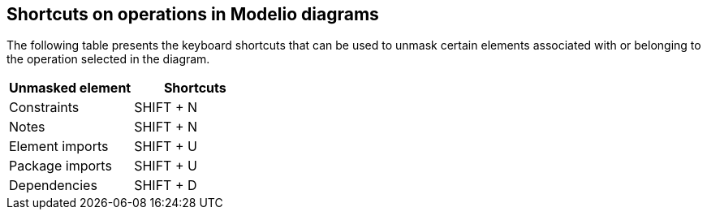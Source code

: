 [[Shortcuts-on-operations-in-Modelio-diagrams]]

[[shortcuts-on-operations-in-modelio-diagrams]]
Shortcuts on operations in Modelio diagrams
-------------------------------------------

The following table presents the keyboard shortcuts that can be used to unmask certain elements associated with or belonging to the operation selected in the diagram.

[cols=",",options="header",]
|===========================
|Unmasked element |Shortcuts
|Constraints |SHIFT + N
|Notes |SHIFT + N
|Element imports |SHIFT + U
|Package imports |SHIFT + U
|Dependencies |SHIFT + D
|===========================



